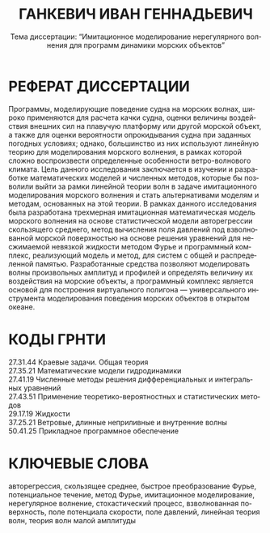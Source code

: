 #+title: ГАНКЕВИЧ ИВАН ГЕННАДЬЕВИЧ
#+subtitle: Тема диссертации: “Имитационное моделирование нерегулярного волнения для программ динамики морских объектов”
#+language: ru
#+options: toc:nil author:nil date:nil

* РЕФЕРАТ ДИССЕРТАЦИИ

Программы, моделирующие поведение судна на морских волнах, широко применяются
для расчета качки судна, оценки величины воздействия внешних сил на плавучую
платформу или другой морской объект, а также для оценки вероятности
опрокидывания судна при заданных погодных условиях; однако, большинство из них
используют линейную теорию для моделирования морского волнения, в рамках которой
сложно воспроизвести определенные особенности ветро-волнового климата.  Цель
данного исследования заключается в изучении и разработке математических моделей
и численных методов, которые бы позволили выйти за рамки линейной теории волн в
задаче имитационного моделирования морского волнения и стать альтернативами
моделям и методам, основанных на этой теории. В рамках данного исследования была
разработана трехмерная имитационная математическая модель морского волнения на
основе статистической модели авторегрессии скользящего среднего, метод
вычисления поля давлений под взволнованной морской поверхностью на основе
решения уравнений для несжимаемой невязкой жидкости методом Фурье и программный
комплекс, реализующий модель и метод, для систем с общей и распределенной
памятью. Разработанные средства позволяют моделировать волны произвольных
амплитуд и профилей и определять величину их воздействия на морские объекты, а
программный комплекс является основой для построения виртуального
полигона\nbsp{}--- универсального инструмента моделирования поведения морских
объектов в открытом океане.

* КОДЫ ГРНТИ

27.31.44 Краевые задачи. Общая теория\\
27.35.21 Математические модели гидродинамики\\
27.41.19 Численные методы решения дифференциальных и интегральных уравнений\\
27.43.51 Применение теоретико-вероятностных и статистических методов\\
29.17.19 Жидкости\\
37.25.21 Ветровые, длинные неприливные и внутренние волны\\
50.41.25 Прикладное программное обеспечение

* КЛЮЧЕВЫЕ СЛОВА

авторегрессия, скользящее среднее, быстрое преобразование Фурье, потенциальное
течение, метод Фурье, имитационное моделирование, нерегулярное волнение,
стохастический процесс, взволнованная поверхность, поле потенциала скорости,
поле давлений, линейная теория волн, теория волн малой амплитуды


